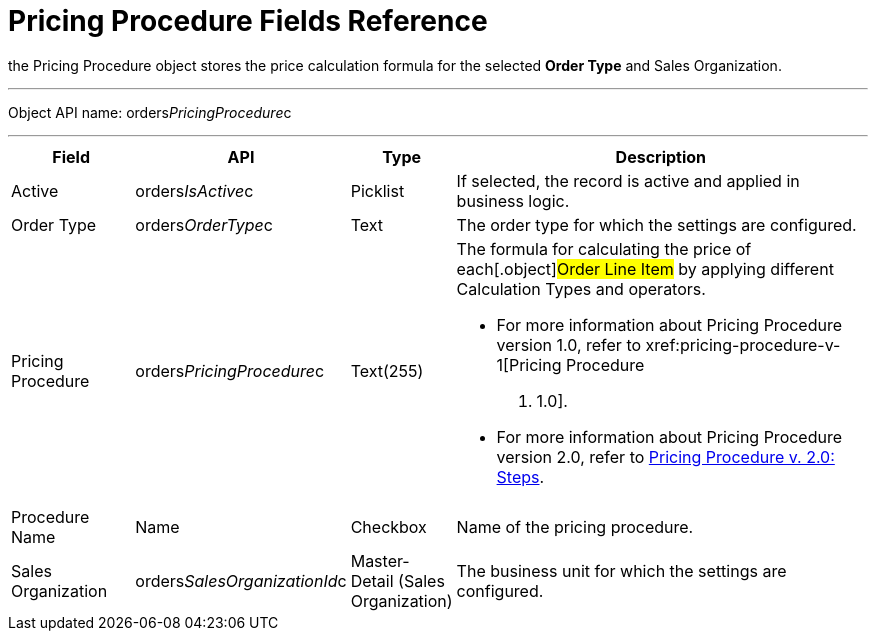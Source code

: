 = Pricing Procedure Fields Reference

the [.object]#Pricing Procedure# object stores the price
calculation formula for the selected *Order Type* and
[.object]#Sales Organization#.

'''''

Object API name: orders__PricingProcedure__c

'''''

[width="100%",cols="15%,20%,10%,55%"]
|===
|*Field* |*API* |*Type* |*Description*

|Active |[.apiobject]#orders__IsActive__c# |Picklist
|If selected, the record is active and applied in business logic.

|Order Type |[.apiobject]#orders__OrderType__c# |Text
|The order type for which the settings are configured.

|Pricing Procedure
|[.apiobject]#orders__PricingProcedure__c# |Text(255) a|
The formula for calculating the price of each[.object]#Order
Line Item# by applying different [.object]#Calculation Types#
and operators.

* For more information about [.object]#Pricing Procedure#
version 1.0, refer to xref:pricing-procedure-v-1[Pricing Procedure
v. 1.0].
* For more information about [.object]#Pricing Procedure#
version 2.0, refer to xref:admin-guide/managing-ct-orders/price-management/ref-guide/pricing-procedure-v-2/pricing-procedure-v-2-steps/index.adoc[Pricing
Procedure v. 2.0: Steps].

|Procedure Name |[.apiobject]#Name# |Checkbox |Name of the
pricing procedure.

|Sales Organization
|[.apiobject]#orders__SalesOrganizationId__c#
|Master-Detail (Sales Organization) |The business unit for which the
settings are configured.
|===
